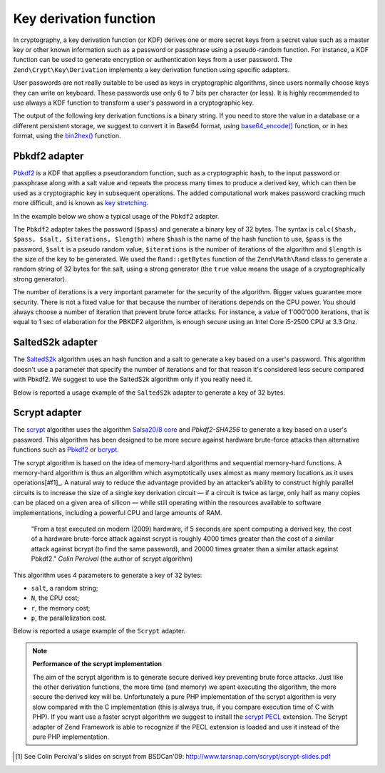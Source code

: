 .. _zend.crypt.key.derivation:

Key derivation function
=======================

In cryptography, a key derivation function (or KDF) derives one or more secret keys from a secret value such as a
master key or other known information such as a password or passphrase using a pseudo-random function. For
instance, a KDF function can be used to generate encryption or authentication keys from a user password. The
``Zend\Crypt\Key\Derivation`` implements a key derivation function using specific adapters.

User passwords are not really suitable to be used as keys in cryptographic algorithms, since users normally choose
keys they can write on keyboard. These passwords use only 6 to 7 bits per character (or less). It is highly
recommended to use always a KDF function to transform a user's password in a cryptographic key.

The output of the following key derivation functions is a binary string. If you need to store the value in a
database or a different persistent storage, we suggest to convert it in Base64 format, using `base64_encode()`_
function, or in hex format, using the `bin2hex()`_ function.

.. _zend.crypt.key.derivation.pbkdf2:

Pbkdf2 adapter
--------------

`Pbkdf2`_ is a KDF that applies a pseudorandom function, such as a cryptographic hash, to the input password
or passphrase along with a salt value and repeats the process many times to produce a derived key, which can
then be used as a cryptographic key in subsequent operations.
The added computational work makes password cracking much more difficult, and is known as `key stretching`_.

In the example below we show a typical usage of the ``Pbkdf2`` adapter.

.. code-block:: php
   :linenos:

   use Zend\Crypt\Key\Derivation\Pbkdf2;
   use Zend\Math\Rand;

   $pass = 'password';
   $salt = Rand::getBytes(32, true);
   $key  = Pbkdf2::calc('sha256', $pass, $salt, 10000, 32);

   printf ("Original password: %s\n", $pass);
   printf ("Derived key (hex): %s\n", bin2hex($key));

The ``Pbkdf2`` adapter takes the password (``$pass``) and generate a binary key of 32 bytes.
The syntax is ``calc($hash, $pass, $salt, $iterations, $length)`` where ``$hash`` is the name of
the hash function to use, ``$pass`` is the password, ``$salt`` is a pseudo random value, ``$iterations`` is
the number of iterations of the algorithm and ``$length`` is the size of the key to be generated. 
We used the ``Rand::getBytes`` function of the ``Zend\Math\Rand`` class to generate a random string of 32 bytes for the salt, using
a strong generator (the ``true`` value means the usage of a cryptographically strong generator).

The number of iterations is a very important parameter for the security of the algorithm. Bigger values guarantee more security.
There is not a fixed value for that because the number of iterations depends on the CPU power.
You should always choose a number of iteration that prevent brute force attacks. For instance, a value of
1'000'000 iterations, that is equal to 1 sec of elaboration for the PBKDF2 algorithm, is enough secure using
an Intel Core i5-2500 CPU at 3.3 Ghz.

.. _zend.crypt.key.derivation.salteds2k:

SaltedS2k adapter
-----------------

The `SaltedS2k`_ algorithm uses an hash function and a salt to generate a key based on a user's password.
This algorithm doesn't use a parameter that specify the number of iterations and for that reason it's
considered less secure compared with Pbkdf2. 
We suggest to use the SaltedS2k algorithm only if you really need it.

Below is reported a usage example of the ``SaltedS2k`` adapter to generate a key of 32 bytes.

.. code-block:: php
   :linenos:

   use Zend\Crypt\Key\Derivation\SaltedS2k;
   use Zend\Math\Rand;

   $pass = 'password';
   $salt = Rand::getBytes(32, true);
   $key  = SaltedS2k::calc('sha256', $pass, $salt, 32);

   printf ("Original password: %s\n", $pass);
   printf ("Derived key (hex): %s\n", bin2hex($key));

.. _zend.crypt.key.derivation.scrypt:

Scrypt adapter
--------------

The `scrypt`_ algorithm uses the algorithm `Salsa20/8 core`_ and *Pbkdf2-SHA256* to generate a key based on a user's
password. This algorithm has been designed to be more secure against hardware brute-force attacks than alternative
functions such as `Pbkdf2`_ or `bcrypt`_. 

The scrypt algorithm is based on the idea of memory-hard algorithms and sequential memory-hard functions. 
A memory-hard algorithm is thus an algorithm which asymptotically uses almost as many memory locations as it uses
operations[#f1]_. A natural way to reduce the advantage provided by an attacker’s ability to construct highly parallel
circuits is to increase the size of a single key derivation circuit — if a circuit is twice as large, only half
as many copies can be placed on a given area of silicon — while still operating within the resources available
to software implementations, including a powerful CPU and large amounts of RAM.

    "From a test executed on modern (2009) hardware, if 5 seconds are spent computing a derived key, the cost of a
    hardware brute-force attack against scrypt is roughly 4000 times greater than the cost of a similar attack against
    bcrypt (to find the same password), and 20000 times greater than a similar attack against Pbkdf2."
    *Colin Percival* (the author of scrypt algorithm)


This algorithm uses 4 parameters to generate a key of 32 bytes:

* ``salt``, a random string;
* ``N``, the CPU cost;
* ``r``, the memory cost;
* ``p``, the parallelization cost.

Below is reported a usage example of the ``Scrypt`` adapter.

.. code-block:: php
   :linenos:

   use Zend\Crypt\Key\Derivation\Scrypt;
   use Zend\Math\Rand;

   $pass = 'password';
   $salt = Rand::getBytes(32, true);
   $key  = Scrypt::calc($pass, $salt, 2048, 2, 1, 32);

   printf ("Original password: %s\n", $pass);
   printf ("Derived key (hex): %s\n", bin2hex($key));


.. note::

   **Performance of the scrypt implementation**

   The aim of the scrypt algorithm is to generate secure derived key preventing brute force
   attacks. Just like the other derivation functions, the more time (and memory) we spent executing the
   algorithm, the more secure the derived key will be.
   Unfortunately a pure PHP implementation of the scrypt algorithm is very slow compared with
   the C implementation (this is always true, if you compare execution time of C with PHP).
   If you want use a faster scrypt algorithm we suggest to install the `scrypt PECL`_ extension.
   The Scrypt adapter of Zend Framework is able to recognize if the PECL extension is loaded and use it
   instead of the pure PHP implementation.

.. _`base64_encode()`: http://php.net/manual/en/function.base64-encode.php
.. _`bin2hex()`: http://php.net/manual/en/function.bin2hex.php
.. _`Pbkdf2`: http://en.wikipedia.org/wiki/PBKDF2
.. _`key stretching`: http://en.wikipedia.org/wiki/Key_stretching
.. _`SaltedS2k`: http://www.faqs.org/rfcs/rfc2440.html
.. _`scrypt`: http://www.tarsnap.com/scrypt.html
.. _`Salsa20/8 core`: http://cr.yp.to/salsa20.html
.. _`bcrypt`: http://en.wikipedia.org/wiki/Bcrypt
.. _`Scrypt extension for PHP`: https://github.com/DomBlack/php-scrypt
.. _`php.net`: http://www.php.net
.. _`scrypt PECL`: http://pecl.php.net/package/scrypt 
.. [#f1] See Colin Percival's slides on scrypt from BSDCan'09: http://www.tarsnap.com/scrypt/scrypt-slides.pdf
